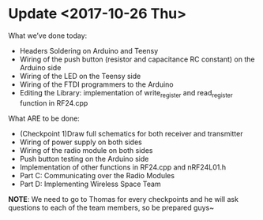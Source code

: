 * Update <2017-10-26 Thu>
  What we’ve done today:
   - Headers Soldering on Arduino and Teensy
   - Wiring of the push button (resistor and capacitance RC constant) on the Arduino side
   - Wiring of the LED on the Teensy side
   - Wiring of the FTDI programmers to the Arduino
   - Editing the Library: implementation of write_register and read_register function in RF24.cpp
  What ARE to be done:
   - (Checkpoint 1)Draw full schematics for both receiver and transmitter
   - Wiring of power supply on both sides
   - Wiring of the radio module on both sides
   - Push button testing on the Arduino side
   - Implementation of other functions in RF24.cpp and nRF24L01.h
   - Part C: Communicating over the Radio Modules
   - Part D: Implementing Wireless Space Team
  *NOTE*: We need to go to Thomas for every checkpoints and he will ask questions to each of the team members, so be prepared guys~
  
